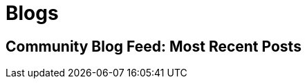 = Blogs

== Community Blog Feed: Most Recent Posts
++++
<cpx-results>
<template>
<style>
:host {
    margin-bottom: 20px;
    --pfe-avatar--width: 50px;
}
h4 {
    font-weight: 600;
    font-style: bold;
    font-size: 24px;
    line-height: 24px;
    margin: 0;
    font-family: "Hind Siliguri", sans-serif;
}

h4 a {
    color: #004DB9;
    cursor: pointer;
}

.author {
    margin-bottom: 20px;
    display:flex;
    flex-direction: row;
    align-items: center;
    font-size: 18px;
}
.author pfe-avatar {
    --pfe-avatar--width: 50px;
    display: inline-block;
    margin-right:20px;
}

p.byline {
    margin: 0;padding:0; 
    color: #454545;
    font-size: 16px;
    font-family: "Hind Siliguri", "Open Sans", Arial, Helvetica, sans-serif;
}
</style>
<div>
    <h4><a href="{{url}}">{{title}}</a></h4>
    <p class="byline">
        <pfe-datetime datetime="{{created}}" type="local" day="numeric" month="long" year="numeric">{{created}}</pfe-datetime>
    </p>
    <div class="author">
        <pfe-avatar pfe-shape="circle" pfe-pattern="squares" pfe-name="{{author}}"></pfe-avatar>
        <span>By {{author}}</span>
    </div>
    <p>{{description}}</p>
</div>
</template>
</cpx-results>
<cpx-query auto url="https://dcp2.jboss.org/v2/rest/search/middlewareblogs"></cpx-query>
++++